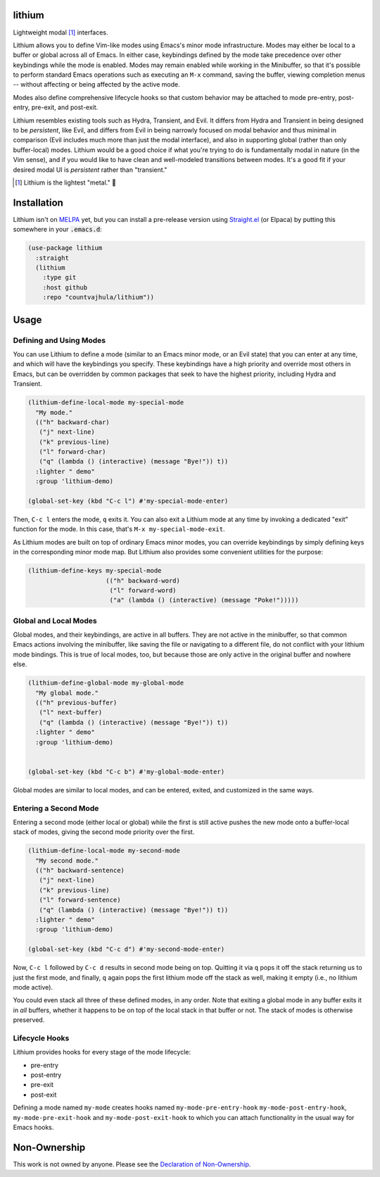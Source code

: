 .. image:: https://github.com/countvajhula/lithium/actions/workflows/melpazoid.yml/badge.svg
    :target: https://github.com/countvajhula/lithium/actions

lithium
=======

Lightweight modal [1]_ interfaces.

Lithium allows you to define Vim-like modes using Emacs's minor mode infrastructure. Modes may either be local to a buffer or global across all of Emacs. In either case, keybindings defined by the mode take precedence over other keybindings while the mode is enabled. Modes may remain enabled while working in the Minibuffer, so that it's possible to perform standard Emacs operations such as executing an ``M-x`` command, saving the buffer, viewing completion menus -- without affecting or being affected by the active mode.

Modes also define comprehensive lifecycle hooks so that custom behavior may be attached to mode pre-entry, post-entry, pre-exit, and post-exit.

Lithium resembles existing tools such as Hydra, Transient, and Evil. It differs from Hydra and Transient in being designed to be *persistent*, like Evil, and differs from Evil in being narrowly focused on modal behavior and thus minimal in comparison (Evil includes much more than just the modal interface), and also in supporting global (rather than only buffer-local) modes. Lithium would be a good choice if what you're trying to do is fundamentally modal in nature (in the Vim sense), and if you would like to have clean and well-modeled transitions between modes. It's a good fit if your desired modal UI is *persistent* rather than "transient."

.. [1] Lithium is the lightest "metal." 🐶

Installation
============

Lithium isn't on `MELPA <https://melpa.org/>`_ yet, but you can install a pre-release version using `Straight.el <https://github.com/radian-software/straight.el>`_ (or Elpaca) by putting this somewhere in your :code:`.emacs.d`:

.. code-block:: elisp

  (use-package lithium
    :straight
    (lithium
      :type git
      :host github
      :repo "countvajhula/lithium"))

Usage
=====

Defining and Using Modes
------------------------

You can use Lithium to define a mode (similar to an Emacs minor mode, or an Evil state) that you can enter at any time, and which will have the keybindings you specify. These keybindings have a high priority and override most others in Emacs, but can be overridden by common packages that seek to have the highest priority, including Hydra and Transient.

.. code-block:: elisp

  (lithium-define-local-mode my-special-mode
    "My mode."
    (("h" backward-char)
     ("j" next-line)
     ("k" previous-line)
     ("l" forward-char)
     ("q" (lambda () (interactive) (message "Bye!")) t))
    :lighter " demo"
    :group 'lithium-demo)

  (global-set-key (kbd "C-c l") #'my-special-mode-enter)

Then, ``C-c l`` enters the mode, ``q`` exits it. You can also exit a Lithium mode at any time by invoking a dedicated "exit" function for the mode. In this case, that's ``M-x my-special-mode-exit``.

As Lithium modes are built on top of ordinary Emacs minor modes, you can override keybindings by simply defining keys in the corresponding minor mode map. But Lithium also provides some convenient utilities for the purpose:

.. code-block:: elisp

  (lithium-define-keys my-special-mode
                       (("h" backward-word)
                        ("l" forward-word)
                        ("a" (lambda () (interactive) (message "Poke!")))))

Global and Local Modes
----------------------

Global modes, and their keybindings, are active in all buffers. They are not active in the minibuffer, so that common Emacs actions involving the minibuffer, like saving the file or navigating to a different file, do not conflict with your lithium mode bindings. This is true of local modes, too, but because those are only active in the original buffer and nowhere else.

.. code-block:: elisp

  (lithium-define-global-mode my-global-mode
    "My global mode."
    (("h" previous-buffer)
     ("l" next-buffer)
     ("q" (lambda () (interactive) (message "Bye!")) t))
    :lighter " demo"
    :group 'lithium-demo)


  (global-set-key (kbd "C-c b") #'my-global-mode-enter)

Global modes are similar to local modes, and can be entered, exited, and customized in the same ways.

Entering a Second Mode
----------------------

Entering a second mode (either local or global) while the first is still active pushes the new mode onto a buffer-local stack of modes, giving the second mode priority over the first.

.. code-block:: elisp

  (lithium-define-local-mode my-second-mode
    "My second mode."
    (("h" backward-sentence)
     ("j" next-line)
     ("k" previous-line)
     ("l" forward-sentence)
     ("q" (lambda () (interactive) (message "Bye!")) t))
    :lighter " demo"
    :group 'lithium-demo)

  (global-set-key (kbd "C-c d") #'my-second-mode-enter)

Now, ``C-c l`` followed by ``C-c d`` results in second mode being on top. Quitting it via ``q`` pops it off the stack returning us to just the first mode, and finally, ``q`` again pops the first lithium mode off the stack as well, making it empty (i.e., no lithium mode active).

You could even stack all three of these defined modes, in any order. Note that exiting a global mode in any buffer exits it in *all* buffers, whether it happens to be on top of the local stack in that buffer or not. The stack of modes is otherwise preserved.

Lifecycle Hooks
---------------

Lithium provides hooks for every stage of the mode lifecycle:

- pre-entry
- post-entry
- pre-exit
- post-exit

Defining a mode named ``my-mode`` creates hooks named ``my-mode-pre-entry-hook`` ``my-mode-post-entry-hook``, ``my-mode-pre-exit-hook`` and ``my-mode-post-exit-hook`` to which you can attach functionality in the usual way for Emacs hooks.

Non-Ownership
=============

This work is not owned by anyone. Please see the `Declaration of Non-Ownership <https://github.com/drym-org/foundation/blob/main/Declaration_of_Non_Ownership.md>`_.

